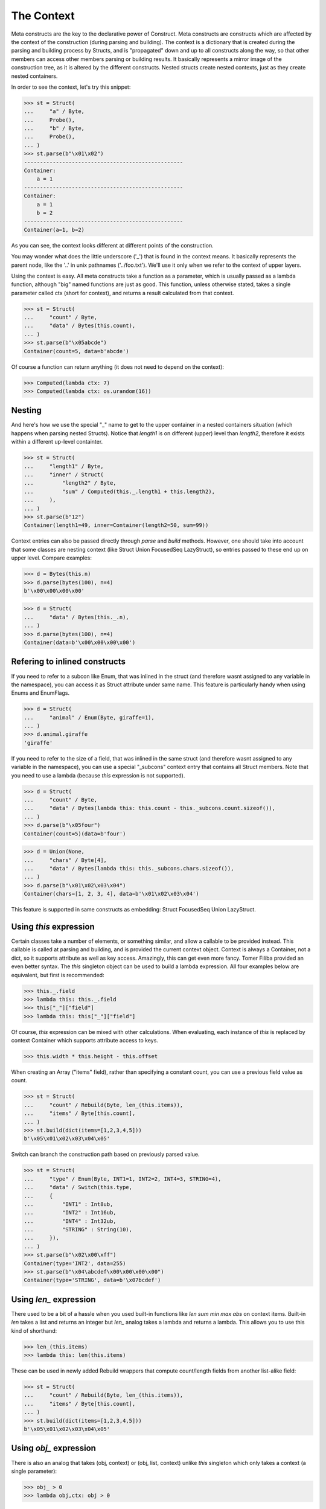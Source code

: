 ===========
The Context
===========


Meta constructs are the key to the declarative power of Construct. Meta constructs are constructs which are affected by the context of the construction (during parsing and building). The context is a dictionary that is created during the parsing and building process by Structs, and is "propagated" down and up to all constructs along the way, so that other members can access other members parsing or building results. It basically represents a mirror image of the construction tree, as it is altered by the different constructs. Nested structs create nested contexts, just as they create nested containers.

In order to see the context, let's try this snippet:

>>> st = Struct(
...     "a" / Byte,
...     Probe(),
...     "b" / Byte,
...     Probe(),
... )
>>> st.parse(b"\x01\x02")
--------------------------------------------------
Container: 
    a = 1
--------------------------------------------------
Container: 
    a = 1
    b = 2
--------------------------------------------------
Container(a=1, b=2)

As you can see, the context looks different at different points of the construction.

You may wonder what does the little underscore ('_') that is found in the context means. It basically represents the parent node, like the '..' in unix pathnames ('../foo.txt'). We'll use it only when we refer to the context of upper layers.

Using the context is easy. All meta constructs take a function as a parameter, which is usually passed as a lambda function, although "big" named functions are just as good. This function, unless otherwise stated, takes a single parameter called ctx (short for context), and returns a result calculated from that context.

>>> st = Struct(
...     "count" / Byte,
...     "data" / Bytes(this.count),
... )
>>> st.parse(b"\x05abcde")
Container(count=5, data=b'abcde')

Of course a function can return anything (it does not need to depend on the context):

>>> Computed(lambda ctx: 7)
>>> Computed(lambda ctx: os.urandom(16))



Nesting
============================

And here's how we use the special "_" name to get to the upper container in a nested containers situation (which happens when parsing nested Structs). Notice that `length1` is on different (upper) level than `length2`, therefore it exists within a different up-level containter.

>>> st = Struct(
...     "length1" / Byte,
...     "inner" / Struct(
...         "length2" / Byte,
...         "sum" / Computed(this._.length1 + this.length2),
...     ),
... )
>>> st.parse(b"12")
Container(length1=49, inner=Container(length2=50, sum=99))

Context entries can also be passed directly through `parse` and `build` methods. However, one should take into account that some classes are nesting context (like Struct Union FocusedSeq LazyStruct), so entries passed to these end up on upper level. Compare examples:

>>> d = Bytes(this.n)
>>> d.parse(bytes(100), n=4)
b'\x00\x00\x00\x00'

>>> d = Struct(
...     "data" / Bytes(this._.n),
... )
>>> d.parse(bytes(100), n=4)
Container(data=b'\x00\x00\x00\x00')


Refering to inlined constructs
============================

If you need to refer to a subcon like Enum, that was inlined in the struct (and therefore wasnt assigned to any variable in the namespace), you can access it as Struct attribute under same name. This feature is particularly handy when using Enums and EnumFlags.

>>> d = Struct(
...     "animal" / Enum(Byte, giraffe=1),
... )
>>> d.animal.giraffe
'giraffe'


If you need to refer to the size of a field, that was inlined in the same struct (and therefore wasnt assigned to any variable in the namespace), you can use a special "_subcons" context entry that contains all Struct members. Note that you need to use a lambda (because `this` expression is not supported).

>>> d = Struct(
...     "count" / Byte,
...     "data" / Bytes(lambda this: this.count - this._subcons.count.sizeof()),
... )
>>> d.parse(b"\x05four")
Container(count=5)(data=b'four')

>>> d = Union(None,
...     "chars" / Byte[4],
...     "data" / Bytes(lambda this: this._subcons.chars.sizeof()),
... )
>>> d.parse(b"\x01\x02\x03\x04")
Container(chars=[1, 2, 3, 4], data=b'\x01\x02\x03\x04')

This feature is supported in same constructs as embedding: Struct FocusedSeq Union LazyStruct.


Using `this` expression
============================

Certain classes take a number of elements, or something similar, and allow a callable to be provided instead. This callable is called at parsing and building, and is provided the current context object. Context is always a Container, not a dict, so it supports attribute as well as key access. Amazingly, this can get even more fancy. Tomer Filiba provided an even better syntax. The `this` singleton object can be used to build a lambda expression. All four examples below are equivalent, but first is recommended:

>>> this._.field
>>> lambda this: this._.field
>>> this["_"]["field"]
>>> lambda this: this["_"]["field"]

Of course, `this` expression can be mixed with other calculations. When evaluating, each instance of `this` is replaced by context Container which supports attribute access to keys.

>>> this.width * this.height - this.offset

When creating an Array ("items" field), rather than specifying a constant count, you can use a previous field value as count.

>>> st = Struct(
...     "count" / Rebuild(Byte, len_(this.items)),
...     "items" / Byte[this.count],
... )
>>> st.build(dict(items=[1,2,3,4,5]))
b'\x05\x01\x02\x03\x04\x05'

Switch can branch the construction path based on previously parsed value.

>>> st = Struct(
...     "type" / Enum(Byte, INT1=1, INT2=2, INT4=3, STRING=4),
...     "data" / Switch(this.type,
...     {
...         "INT1" : Int8ub,
...         "INT2" : Int16ub,
...         "INT4" : Int32ub,
...         "STRING" : String(10),
...     }),
... )
>>> st.parse(b"\x02\x00\xff")
Container(type='INT2', data=255)
>>> st.parse(b"\x04\abcdef\x00\x00\x00\x00")
Container(type='STRING', data=b'\x07bcdef')



Using `len_` expression
============================

There used to be a bit of a hassle when you used built-in functions like `len sum min max abs` on context items. Built-in `len` takes a list and returns an integer but `len_` analog takes a lambda and returns a lambda. This allows you to use this kind of shorthand:

>>> len_(this.items)
>>> lambda this: len(this.items)

These can be used in newly added Rebuild wrappers that compute count/length fields from another list-alike field:

>>> st = Struct(
...     "count" / Rebuild(Byte, len_(this.items)),
...     "items" / Byte[this.count],
... )
>>> st.build(dict(items=[1,2,3,4,5]))
b'\x05\x01\x02\x03\x04\x05'



Using `obj_` expression
============================

There is also an analog that takes (obj, context) or (obj, list, context) unlike `this` singleton which only takes a context (a single parameter):

>>> obj_ > 0
>>> lambda obj,ctx: obj > 0

These can be used in at least one construct:

>>> RepeatUntil(obj_ == 0, Byte).parse(b"aioweqnjkscs\x00")
[97, 105, 111, 119, 101, 113, 110, 106, 107, 115, 99, 115, 0]



Using `list_` expression
============================

.. warning:: The `list_` expression is implemented but buggy, using it is not recommended at present time.

There is also a third expression that takes (obj, list, context) and computes on the second parameter (the list). In constructs that use lambdas with all 3 parameters, those constructs usually process lists of elements and the 2nd parameter is a list of elements processed so far.

These can be used in at least one construct: 

>>> RepeatUntil(list_[-1] == 0, Byte).parse(b"aioweqnjkscs\x00")
[97, 105, 111, 119, 101, 113, 110, 106, 107, 115, 99, 115, 0]

In that example, `list_` gets substituted with following, at each iteration. Index -1 means last element:

::

    list_ <- [97]
    list_ <- [97, 105]
    list_ <- [97, 105, 111]
    list_ <- [97, 105, 111, 119]
    ...

Known deficiencies
============================

Logical ``and`` ``or`` ``not`` operators cannot be used in this expressions. You have to either use a lambda or equivalent bitwise operators:

>>> ~this.flag1 | this.flag2 & this.flag3
>>> lambda this: not this.flag1 or this.flag2 and this.flag3

Contains operator ``in`` cannot be used in this expressions, you have to use a lambda:

>>> lambda this: this.value in (1, 2, 3)

Indexing (square brackets) do not work in this expressions. Use a lambda:

>>> lambda this: this.list[this.index]

Sizeof method does not work in this expressions. Use a lambda:

>>> lambda this: this._subcons.<member>.sizeof()

Lambdas (unlike this expressions) are not compilable.


